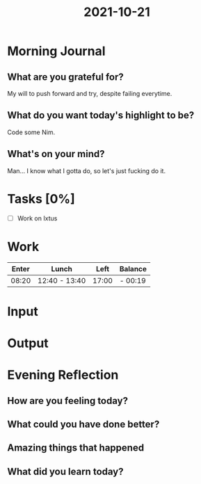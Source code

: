 :PROPERTIES:
:ID:       5136dc30-2e57-4535-b40c-437b5c3fd51c
:END:
#+title: 2021-10-21
#+filetags: :daily:

* Morning Journal
** What are you grateful for?
My will to push forward and try, despite failing everytime.
** What do you want today's highlight to be?
Code some Nim.
** What's on your mind?
Man... I know what I gotta do, so let's just fucking do it.
* Tasks [0%]
- [ ] Work on Ixtus
* Work
| Enter | Lunch         |  Left | Balance |
|-------+---------------+-------+---------|
| 08:20 | 12:40 - 13:40 | 17:00 | - 00:19 |
* Input
* Output
* Evening Reflection
** How are you feeling today?
** What could you have done better?
** Amazing things that happened
** What did you learn today?
